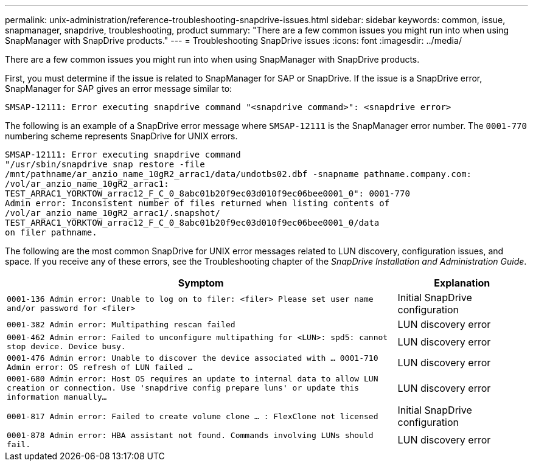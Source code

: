 ---
permalink: unix-administration/reference-troubleshooting-snapdrive-issues.html
sidebar: sidebar
keywords: common, issue, snapmanager, snapdrive, troubleshooting, product
summary: "There are a few common issues you might run into when using SnapManager with SnapDrive products."
---
= Troubleshooting SnapDrive issues
:icons: font
:imagesdir: ../media/

[.lead]
There are a few common issues you might run into when using SnapManager with SnapDrive products.

First, you must determine if the issue is related to SnapManager for SAP or SnapDrive. If the issue is a SnapDrive error, SnapManager for SAP gives an error message similar to:

----
SMSAP-12111: Error executing snapdrive command "<snapdrive command>": <snapdrive error>
----

The following is an example of a SnapDrive error message where `SMSAP-12111` is the SnapManager error number. The `0001-770` numbering scheme represents SnapDrive for UNIX errors.

----
SMSAP-12111: Error executing snapdrive command
"/usr/sbin/snapdrive snap restore -file
/mnt/pathname/ar_anzio_name_10gR2_arrac1/data/undotbs02.dbf -snapname pathname.company.com:
/vol/ar_anzio_name_10gR2_arrac1:
TEST_ARRAC1_YORKTOW_arrac12_F_C_0_8abc01b20f9ec03d010f9ec06bee0001_0": 0001-770
Admin error: Inconsistent number of files returned when listing contents of
/vol/ar_anzio_name_10gR2_arrac1/.snapshot/
TEST_ARRAC1_YORKTOW_arrac12_F_C_0_8abc01b20f9ec03d010f9ec06bee0001_0/data
on filer pathname.
----

The following are the most common SnapDrive for UNIX error messages related to LUN discovery, configuration issues, and space. If you receive any of these errors, see the Troubleshooting chapter of the _SnapDrive Installation and Administration Guide_.

[cols="3a,1a",options="header"]
|===
| Symptom| Explanation
a|
``0001-136 Admin error: Unable to log on to filer: <filer> Please set user name and/or password for <filer>``
a|
Initial SnapDrive configuration
a|
`0001-382 Admin error: Multipathing rescan failed`
a|
LUN discovery error
a|
`0001-462 Admin error: Failed to unconfigure multipathing for <LUN>: spd5: cannot stop device. Device busy.`
a|
LUN discovery error
a|
``0001-476 Admin error: Unable to discover the device associated with ... 0001-710 Admin error: OS refresh of LUN failed ...``
a|
LUN discovery error
a|
``0001-680 Admin error: Host OS requires an update to internal data to allow LUN creation or connection. Use 'snapdrive config prepare luns' or update this information manually...``
a|
LUN discovery error
a|
`0001-817 Admin error: Failed to create volume clone ... : FlexClone not licensed`
a|
Initial SnapDrive configuration
a|
``0001-878 Admin error: HBA assistant not found. Commands involving LUNs should fail.``
a|
LUN discovery error
|===
